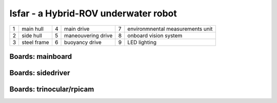 Isfar - a Hybrid-ROV underwater robot
=====================================


.. image:: isfar.png
    :width: 500pt


+---+-------------+---+--------------------+---+----------------------------------+
| 1 | main hull   | 4 | main drive         | 7 | environmnental measurements unit |
+---+-------------+---+--------------------+---+----------------------------------+
| 2 | side hull   | 5 | maneouvering drive | 8 | onboard vision system            |
+---+-------------+---+--------------------+---+----------------------------------+
| 3 | steel frame | 6 | buoyancy drive     | 9 | LED lighting                     |
+---+-------------+---+--------------------+---+----------------------------------+

Boards: mainboard
-----------------

.. image:: mb-front.png
    :width: 400pt

.. image:: mb-back.png
    :width: 400pt

Boards: sidedriver
------------------

.. image:: sidedriver-front.png
    :width: 280pt

.. image:: sidedriver-back.png
    :width: 280pt

Boards: trinocular/rpicam
-------------------------

.. image:: rpicam-front.png
    :width: 200pt

.. image:: rpicam-back.png
    :width: 180pt
